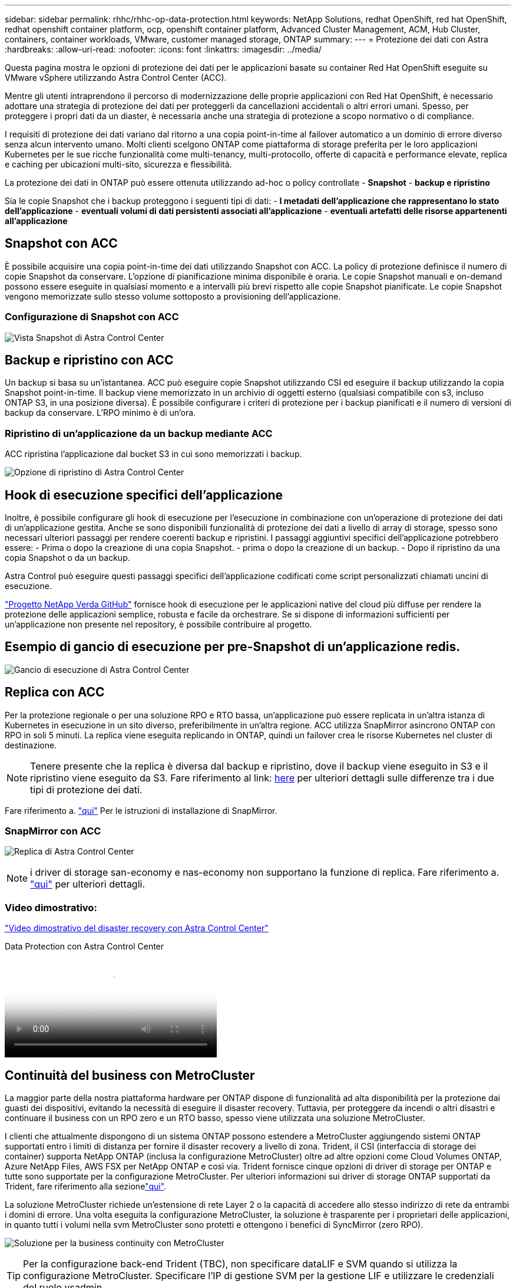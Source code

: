 ---
sidebar: sidebar 
permalink: rhhc/rhhc-op-data-protection.html 
keywords: NetApp Solutions, redhat OpenShift, red hat OpenShift, redhat openshift container platform, ocp, openshift container platform, Advanced Cluster Management, ACM, Hub Cluster, containers, container workloads, VMware, customer managed storage, ONTAP 
summary:  
---
= Protezione dei dati con Astra
:hardbreaks:
:allow-uri-read: 
:nofooter: 
:icons: font
:linkattrs: 
:imagesdir: ../media/


[role="lead"]
Questa pagina mostra le opzioni di protezione dei dati per le applicazioni basate su container Red Hat OpenShift eseguite su VMware vSphere utilizzando Astra Control Center (ACC).

Mentre gli utenti intraprendono il percorso di modernizzazione delle proprie applicazioni con Red Hat OpenShift, è necessario adottare una strategia di protezione dei dati per proteggerli da cancellazioni accidentali o altri errori umani. Spesso, per proteggere i propri dati da un diaster, è necessaria anche una strategia di protezione a scopo normativo o di compliance.

I requisiti di protezione dei dati variano dal ritorno a una copia point-in-time al failover automatico a un dominio di errore diverso senza alcun intervento umano. Molti clienti scelgono ONTAP come piattaforma di storage preferita per le loro applicazioni Kubernetes per le sue ricche funzionalità come multi-tenancy, multi-protocollo, offerte di capacità e performance elevate, replica e caching per ubicazioni multi-sito, sicurezza e flessibilità.

La protezione dei dati in ONTAP può essere ottenuta utilizzando ad-hoc o policy controllate - **Snapshot** - **backup e ripristino**

Sia le copie Snapshot che i backup proteggono i seguenti tipi di dati: - **I metadati dell'applicazione che rappresentano lo stato dell'applicazione** - **eventuali volumi di dati persistenti associati all'applicazione** - **eventuali artefatti delle risorse appartenenti all'applicazione**



== Snapshot con ACC

È possibile acquisire una copia point-in-time dei dati utilizzando Snapshot con ACC. La policy di protezione definisce il numero di copie Snapshot da conservare. L'opzione di pianificazione minima disponibile è oraria. Le copie Snapshot manuali e on-demand possono essere eseguite in qualsiasi momento e a intervalli più brevi rispetto alle copie Snapshot pianificate. Le copie Snapshot vengono memorizzate sullo stesso volume sottoposto a provisioning dell'applicazione.



=== Configurazione di Snapshot con ACC

image:rhhc-onprem-dp-snap.png["Vista Snapshot di Astra Control Center"]



== Backup e ripristino con ACC

Un backup si basa su un'istantanea. ACC può eseguire copie Snapshot utilizzando CSI ed eseguire il backup utilizzando la copia Snapshot point-in-time. Il backup viene memorizzato in un archivio di oggetti esterno (qualsiasi compatibile con s3, incluso ONTAP S3, in una posizione diversa). È possibile configurare i criteri di protezione per i backup pianificati e il numero di versioni di backup da conservare. L'RPO minimo è di un'ora.



=== Ripristino di un'applicazione da un backup mediante ACC

ACC ripristina l'applicazione dal bucket S3 in cui sono memorizzati i backup.

image:rhhc-onprem-dp-br.png["Opzione di ripristino di Astra Control Center"]



== Hook di esecuzione specifici dell'applicazione

Inoltre, è possibile configurare gli hook di esecuzione per l'esecuzione in combinazione con un'operazione di protezione dei dati di un'applicazione gestita. Anche se sono disponibili funzionalità di protezione dei dati a livello di array di storage, spesso sono necessari ulteriori passaggi per rendere coerenti backup e ripristini. I passaggi aggiuntivi specifici dell'applicazione potrebbero essere: - Prima o dopo la creazione di una copia Snapshot. - prima o dopo la creazione di un backup. - Dopo il ripristino da una copia Snapshot o da un backup.

Astra Control può eseguire questi passaggi specifici dell'applicazione codificati come script personalizzati chiamati uncini di esecuzione.

https://github.com/NetApp/Verda["Progetto NetApp Verda GitHub"] fornisce hook di esecuzione per le applicazioni native del cloud più diffuse per rendere la protezione delle applicazioni semplice, robusta e facile da orchestrare. Se si dispone di informazioni sufficienti per un'applicazione non presente nel repository, è possibile contribuire al progetto.



== Esempio di gancio di esecuzione per pre-Snapshot di un'applicazione redis.

image:rhhc-onprem-dp-br-hook.png["Gancio di esecuzione di Astra Control Center"]



== Replica con ACC

Per la protezione regionale o per una soluzione RPO e RTO bassa, un'applicazione può essere replicata in un'altra istanza di Kubernetes in esecuzione in un sito diverso, preferibilmente in un'altra regione. ACC utilizza SnapMirror asincrono ONTAP con RPO in soli 5 minuti. La replica viene eseguita replicando in ONTAP, quindi un failover crea le risorse Kubernetes nel cluster di destinazione.


NOTE: Tenere presente che la replica è diversa dal backup e ripristino, dove il backup viene eseguito in S3 e il ripristino viene eseguito da S3. Fare riferimento al link: https://docs.netapp.com/us-en/astra-control-center/concepts/data-protection.html#replication-to-a-remote-cluster[here] per ulteriori dettagli sulle differenze tra i due tipi di protezione dei dati.

Fare riferimento a. link:https://docs.netapp.com/us-en/astra-control-center/use/replicate_snapmirror.html["qui"] Per le istruzioni di installazione di SnapMirror.



=== SnapMirror con ACC

image:rhhc-onprem-dp-rep.png["Replica di Astra Control Center"]


NOTE: i driver di storage san-economy e nas-economy non supportano la funzione di replica. Fare riferimento a. link:https://docs.netapp.com/us-en/astra-control-center/get-started/requirements.html#astra-trident-requirements["qui"] per ulteriori dettagli.



=== Video dimostrativo:

link:https://www.netapp.tv/details/29504?mcid=35609780286441704190790628065560989458["Video dimostrativo del disaster recovery con Astra Control Center"]

.Data Protection con Astra Control Center
video::0cec0c90-4c6f-4018-9e4f-b09700eefb3a[panopto,width=360]


== Continuità del business con MetroCluster

La maggior parte della nostra piattaforma hardware per ONTAP dispone di funzionalità ad alta disponibilità per la protezione dai guasti dei dispositivi, evitando la necessità di eseguire il disaster recovery. Tuttavia, per proteggere da incendi o altri disastri e continuare il business con un RPO zero e un RTO basso, spesso viene utilizzata una soluzione MetroCluster.

I clienti che attualmente dispongono di un sistema ONTAP possono estendere a MetroCluster aggiungendo sistemi ONTAP supportati entro i limiti di distanza per fornire il disaster recovery a livello di zona. Trident, il CSI (interfaccia di storage dei container) supporta NetApp ONTAP (inclusa la configurazione MetroCluster) oltre ad altre opzioni come Cloud Volumes ONTAP, Azure NetApp Files, AWS FSX per NetApp ONTAP e così via. Trident fornisce cinque opzioni di driver di storage per ONTAP e tutte sono supportate per la configurazione MetroCluster. Per ulteriori informazioni sui driver di storage ONTAP supportati da Trident, fare riferimento alla sezionelink:https://docs.netapp.com/us-en/trident/trident-concepts/ontap-drivers.html["qui"].

La soluzione MetroCluster richiede un'estensione di rete Layer 2 o la capacità di accedere allo stesso indirizzo di rete da entrambi i domini di errore. Una volta eseguita la configurazione MetroCluster, la soluzione è trasparente per i proprietari delle applicazioni, in quanto tutti i volumi nella svm MetroCluster sono protetti e ottengono i benefici di SyncMirror (zero RPO).

image:rhhc-onprem-dp-bc.png["Soluzione per la business continuity con MetroCluster"]


TIP: Per la configurazione back-end Trident (TBC), non specificare dataLIF e SVM quando si utilizza la configurazione MetroCluster. Specificare l'IP di gestione SVM per la gestione LIF e utilizzare le credenziali del ruolo vsadmin.

Sono disponibili dettagli sulle funzioni di protezione dei dati di Astra Control Center link:https://docs.netapp.com/us-en/astra-control-center/concepts/data-protection.html["qui"]

